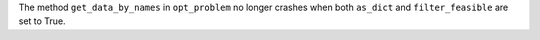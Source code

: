 The method ``get_data_by_names`` in ``opt_problem`` no longer crashes when both ``as_dict`` and ``filter_feasible`` are set to True.
